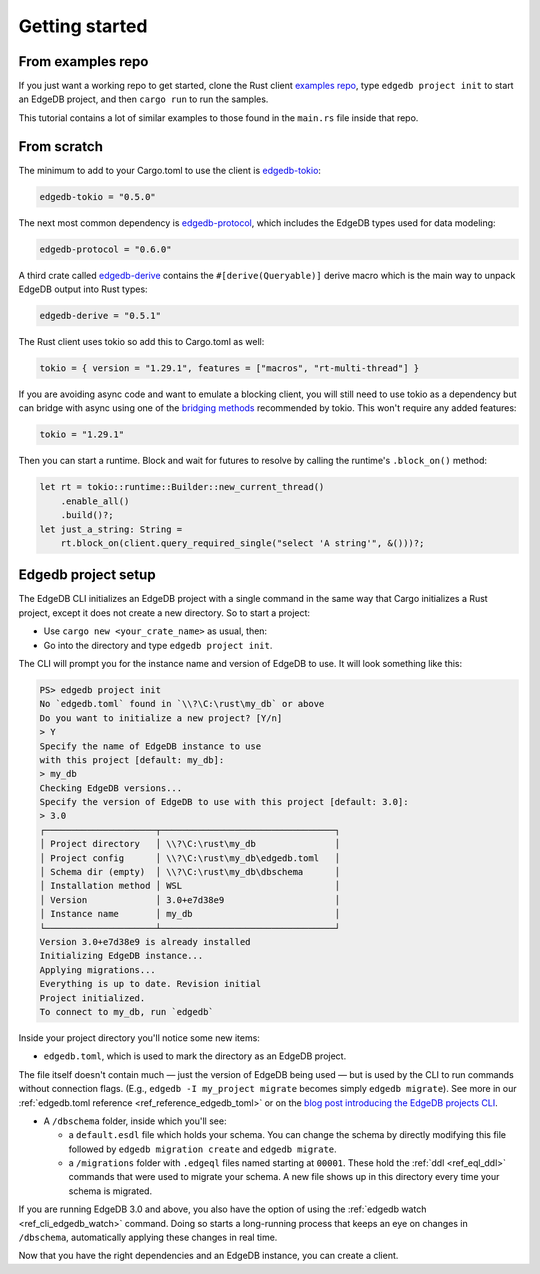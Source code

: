 .. _ref_rust_getting_started:

===============
Getting started
===============

From examples repo
==================

If you just want a working repo to get started, clone the Rust client 
`examples repo`_, type ``edgedb project init`` to start an EdgeDB
project, and then ``cargo run`` to run the samples.

This tutorial contains a lot of similar examples to those found in the
``main.rs`` file inside that repo.

From scratch
============

The minimum to add to your Cargo.toml to use the client is `edgedb-tokio`_:

.. code-block:: toml

  edgedb-tokio = "0.5.0"

The next most common dependency is `edgedb-protocol`_, which includes the
EdgeDB types used for data modeling:

.. code-block:: toml

  edgedb-protocol = "0.6.0"

A third crate called `edgedb-derive`_ contains the ``#[derive(Queryable)]``
derive macro which is the main way to unpack EdgeDB output into Rust types:

.. code-block:: toml

  edgedb-derive = "0.5.1"
    
The Rust client uses tokio so add this to Cargo.toml as well:

.. code-block:: toml
    
  tokio = { version = "1.29.1", features = ["macros", "rt-multi-thread"] }

If you are avoiding async code and want to emulate a blocking client, you will
still need to use tokio as a dependency but can bridge with async using one of
the `bridging methods`_ recommended by tokio. This won't require any
added features:

.. code-block:: toml
  
  tokio = "1.29.1"

Then you can start a runtime. Block and wait for futures to resolve by calling
the runtime's ``.block_on()`` method:

.. code-block:: rust

  let rt = tokio::runtime::Builder::new_current_thread()
      .enable_all()
      .build()?;
  let just_a_string: String =
      rt.block_on(client.query_required_single("select 'A string'", &()))?;

Edgedb project setup
====================

The EdgeDB CLI initializes an EdgeDB project with a single command in the same
way that Cargo initializes a Rust project, except it does not create a 
new directory. So to start a project: 

- Use ``cargo new <your_crate_name>`` as usual, then:
- Go into the directory and type ``edgedb project init``.

The CLI will prompt you for the instance name and version of EdgeDB to use.
It will look something like this:

.. code-block:: powershell

  PS> edgedb project init
  No `edgedb.toml` found in `\\?\C:\rust\my_db` or above
  Do you want to initialize a new project? [Y/n]
  > Y
  Specify the name of EdgeDB instance to use 
  with this project [default: my_db]:
  > my_db
  Checking EdgeDB versions...
  Specify the version of EdgeDB to use with this project [default: 3.0]:
  > 3.0
  ┌─────────────────────┬─────────────────────────────────┐
  │ Project directory   │ \\?\C:\rust\my_db               │
  │ Project config      │ \\?\C:\rust\my_db\edgedb.toml   │
  │ Schema dir (empty)  │ \\?\C:\rust\my_db\dbschema      │
  │ Installation method │ WSL                             │
  │ Version             │ 3.0+e7d38e9                     │
  │ Instance name       │ my_db                           │
  └─────────────────────┴─────────────────────────────────┘
  Version 3.0+e7d38e9 is already installed
  Initializing EdgeDB instance...
  Applying migrations...
  Everything is up to date. Revision initial
  Project initialized.
  To connect to my_db, run `edgedb`

Inside your project directory you'll notice some new items:

- ``edgedb.toml``, which is used to mark the directory as an EdgeDB project.

The file itself doesn't contain much — just the version of EdgeDB being 
used — but is used by the CLI to run commands without connection flags. 
(E.g., ``edgedb -I my_project migrate`` becomes simply ``edgedb migrate``).
See more in our :ref:`edgedb.toml reference <ref_reference_edgedb_toml>` or on
the `blog post introducing the EdgeDB projects CLI`_.

- A ``/dbschema`` folder, inside which you'll see:

  - a ``default.esdl`` file which holds your schema. You can change the schema
    by directly modifying this file followed by ``edgedb migration create`` 
    and ``edgedb migrate``.

  - a ``/migrations`` folder with ``.edgeql`` files named starting at 
    ``00001``. These hold the :ref:`ddl <ref_eql_ddl>` commands that were used
    to migrate your schema. A new file shows up in this directory every time
    your schema is migrated.

If you are running EdgeDB 3.0 and above, you also have the option of using 
the :ref:`edgedb watch <ref_cli_edgedb_watch>` command. Doing so starts a
long-running process that keeps an eye on changes in ``/dbschema``,
automatically applying these changes in real time.

Now that you have the right dependencies and an EdgeDB instance, 
you can create a client.

.. _`blog post introducing the EdgeDB projects CLI`:
    https://www.edgedb.com/blog/introducing-edgedb-projects
.. _`bridging methods`: https://tokio.rs/tokio/topics/bridging
.. _`edgedb-derive`: https://docs.rs/edgedb-derive/latest/edgedb_derive/
.. _`edgedb-protocol`: https://docs.rs/edgedb-protocol/latest/edgedb_protocol
.. _`edgedb-tokio`: https://docs.rs/edgedb-tokio/latest/edgedb_tokio
.. _`examples repo`: https://github.com/Dhghomon/edgedb_rust_client_examples